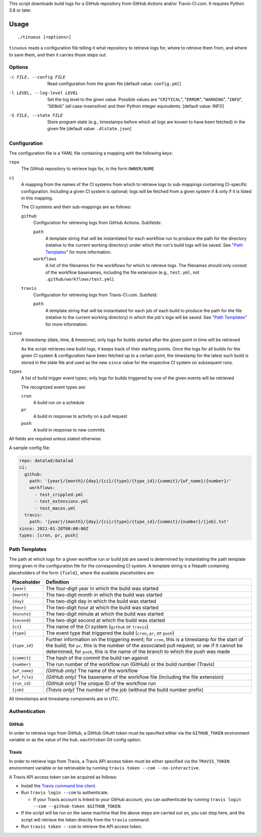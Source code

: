 This script downloads build logs for a GitHub repository from GitHub Actions
and/or Travis-CI.com.  It requires Python 3.8 or later.

Usage
=====

::

    ./tinuous [<options>]

``tinuous`` reads a configuration file telling it what repository to retrieve
logs for, where to retrieve them from, and where to save them, and then it
carries those steps out.


Options
-------

-c FILE, --config FILE          Read configuration from the given file [default
                                value: ``config.yml``]

-l LEVEL, --log-level LEVEL     Set the log level to the given value.  Possible
                                values are "``CRITICAL``", "``ERROR``",
                                "``WARNING``", "``INFO``", "``DEBUG``" (all
                                case-insensitive) and their Python integer
                                equivalents.  [default value: INFO]

-S FILE, --state FILE           Store program state (e.g., timestamps before
                                which all logs are known to have been fetched)
                                in the given file [default value:
                                ``.dlstate.json``]


Configuration
-------------

The configuration file is a YAML file containing a mapping with the following
keys:

``repo``
    The GitHub repository to retrieve logs for, in the form ``OWNER/NAME``

``ci``
    A mapping from the names of the CI systems from which to retrieve logs to
    sub-mappings containing CI-specific configuration.  Including a given CI
    system is optional; logs will be fetched from a given system if & only if
    it is listed in this mapping.

    The CI systems and their sub-mappings are as follows:

    ``github``
        Configuration for retrieving logs from GitHub Actions.  Subfields:

        ``path``
            A template string that will be instantiated for each workflow run
            to produce the path for the directory (relative to the current
            working directory) under which the run's build logs will be saved.
            See "`Path Templates`_" for more information.

        ``workflows``
            A list of the filenames for the workflows for which to retrieve
            logs.  The filenames should only consist of the workflow basenames,
            including the file extension (e.g., ``test.yml``, not
            ``.github/workflows/test.yml``).

    ``travis``
        Configuration for retrieving logs from Travis-CI.com.  Subfield:

        ``path``
            A template string that will be instantiated for each job of each
            build to produce the path for the file (relative to the current
            working directory) in which the job's logs will be saved.  See
            "`Path Templates`_" for more information.

``since``
    A timestamp (date, time, & timezone); only logs for builds started after
    the given point in time will be retrieved

    As the script retrieves new build logs, it keeps track of their starting
    points.  Once the logs for all builds for the given CI system &
    configuration have been fetched up to a certain point, the timestamp for
    the latest such build is stored in the state file and used as the new
    ``since`` value for the respective CI system on subsequent runs.

``types``
    A list of build trigger event types; only logs for builds triggered by one
    of the given events will be retrieved

    The recognized event types are:

    ``cron``
        A build run on a schedule

    ``pr``
        A build in response to activity on a pull request

    ``push``
        A build in response to new commits

All fields are required unless stated otherwise.

A sample config file:

.. code:: yaml

    repo: datalad/datalad
    ci:
      github:
        path: '{year}/{month}/{day}/{ci}/{type}/{type_id}/{commit}/{wf_name}/{number}/'
        workflows:
          - test_crippled.yml
          - test_extensions.yml
          - test_macos.yml
      travis:
        path: '{year}/{month}/{day}/{ci}/{type}/{type_id}/{commit}/{number}/{job}.txt'
    since: 2021-01-20T00:00:00Z
    types: [cron, pr, push]


Path Templates
--------------

The path at which logs for a given workflow run or build job are saved is
determined by instantiating the path template string given in the configuration
file for the corresponding CI system.  A template string is a filepath
containing placeholders of the form ``{field}``, where the available
placeholders are:

==============  ===============================================================
Placeholder     Definition
==============  ===============================================================
``{year}``      The four-digit year in which the build was started
``{month}``     The two-digit month in which the build was started
``{day}``       The two-digit day in which the build was started
``{hour}``      The two-digit hour at which the build was started
``{minute}``    The two-digit minute at which the build was started
``{second}``    The two-digit second at which the build was started
``{ci}``        The name of the CI system (``github`` or ``travis``)
``{type}``      The event type that triggered the build (``cron``, ``pr``, or
                ``push``)
``{type_id}``   Further information on the triggering event; for ``cron``, this
                is a timestamp for the start of the build; for ``pr``, this is
                the number of the associated pull request, or ``UNK`` if it
                cannot be determined; for ``push``, this is the name of the
                branch to which the push was made
``{commit}``    The hash of the commit the build ran against
``{number}``    The run number of the workflow run (GitHub) or the build number
                (Travis)
``{wf_name}``   *(GitHub only)* The name of the workflow
``{wf_file}``   *(GitHub only)* The basename of the workflow file (including
                the file extension)
``{run_id}``    *(GitHub only)* The unique ID of the workflow run
``{job}``       *(Travis only)* The number of the job (without the build number
                prefix)
==============  ===============================================================

All timestamps and timestamp components are in UTC.

Authentication
--------------

GitHub
~~~~~~

In order to retrieve logs from GitHub, a GitHub OAuth token must be specified
either via the ``GITHUB_TOKEN`` environment variable or as the value of the
``hub.oauthtoken`` Git config option.

Travis
~~~~~~

In order to retrieve logs from Travis, a Travis API access token must be either
specified via the ``TRAVIS_TOKEN`` environment variable or be retrievable by
running ``travis token --com --no-interactive``.

A Travis API access token can be acquired as follows:

- Install the `Travis command line client
  <https://github.com/travis-ci/travis.rb>`_.

- Run ``travis login --com`` to authenticate.

  - If your Travis account is linked to your GitHub account, you can
    authenticate by running ``travis login --com --github-token
    $GITHUB_TOKEN``.

- If the script will be run on the same machine that the above steps are
  carried out on, you can stop here, and the script will retrieve the token
  directly from the ``travis`` command.

- Run ``travis token --com`` to retrieve the API access token.
